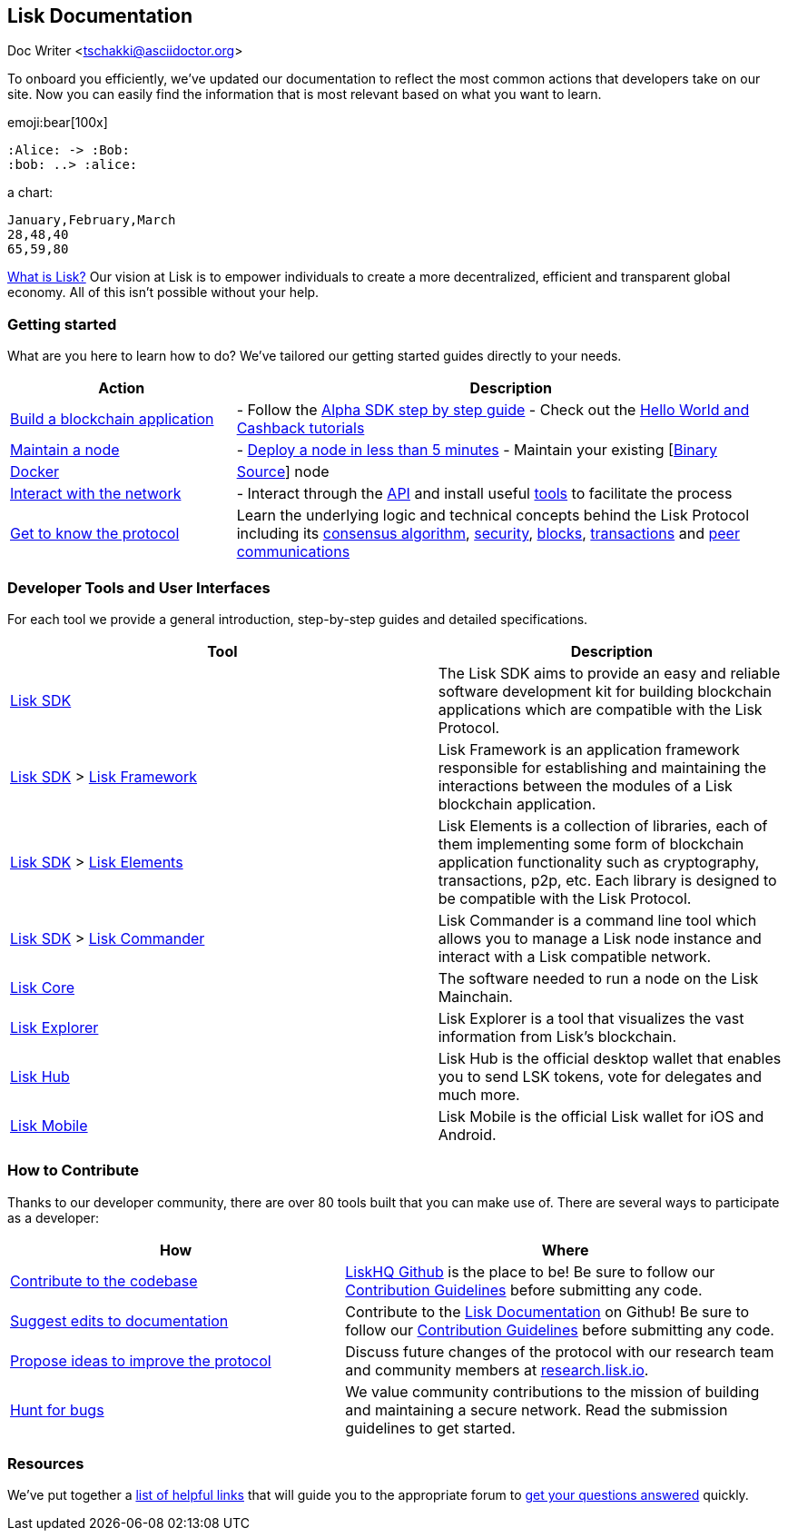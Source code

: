 == Lisk Documentation
Doc Writer  <tschakki@asciidoctor.org>

To onboard you efficiently, we’ve updated our documentation to reflect
the most common actions that developers take on our site. Now you can
easily find the information that is most relevant based on what you want
to learn.

emoji:bear[100x]

[plantuml]
----
:Alice: -> :Bob:
:bob: ..> :alice:
----

a chart:

[chart,line]
....
January,February,March
28,48,40
65,59,80
....


https://lisk.io/documentation/lisk-protocol[What is Lisk?] Our vision at
Lisk is to empower individuals to create a more decentralized, efficient
and transparent global economy. All of this isn’t possible without your
help.

=== Getting started

What are you here to learn how to do? We’ve tailored our getting started
guides directly to your needs.

[width="100%",cols="29%,71%",options="header",]
|===
|Action |Description
|link:build-blockchain-app.md[Build a blockchain application] |- Follow
the
link:build-blockchain-app.md#how-to-build-a-blockchain-application-with-the-lisk-sdk[Alpha
SDK step by step guide] - Check out the link:tutorials.md[Hello World
and Cashback tutorials]

|link:maintain-node.md[Maintain a node] |-
link:maintain-node.md#how-to-set-up-a-node[Deploy a node in less than 5
minutes] - Maintain your existing
[link:../lisk-core/administration/binary.md[Binary] |
link:../lisk-core/administration/docker.md[Docker] |
link:../lisk-core/administration/source.md[Source]] node

|link:interact-with-network.md[Interact with the network] |- Interact
through the https://lisk.io/documentation/lisk-core/api[API] and install
useful link:interact-with-network.md#a-use-the-command-line[tools] to
facilitate the process

|link:../lisk-protocol/introduction.md[Get to know the protocol] |Learn
the underlying logic and technical concepts behind the Lisk Protocol
including its link:../lisk-protocol/consensus.md[consensus algorithm],
link:../lisk-protocol/security.md[security],
link:../lisk-protocol/blocks.md[blocks],
link:../lisk-protocol/transactions.md[transactions] and
link:../lisk-protocol/p2p-communication.md[peer communications]
|===

=== Developer Tools and User Interfaces

For each tool we provide a general introduction, step-by-step guides and
detailed specifications.

[width="100%",cols="55%,45%",options="header",]
|===
|Tool |Description
|link:../lisk-sdk/introduction.md[Lisk SDK] |The Lisk SDK aims to
provide an easy and reliable software development kit for building
blockchain applications which are compatible with the Lisk Protocol.

|link:../lisk-sdk/introduction.md[Lisk SDK] >
link:../lisk-sdk/lisk-framework/introduction.md[Lisk Framework] |Lisk
Framework is an application framework responsible for establishing and
maintaining the interactions between the modules of a Lisk blockchain
application.

|link:../lisk-sdk/introduction.md[Lisk SDK] >
link:../lisk-sdk/lisk-elements/introduction.md[Lisk Elements] |Lisk
Elements is a collection of libraries, each of them implementing some
form of blockchain application functionality such as cryptography,
transactions, p2p, etc. Each library is designed to be compatible with
the Lisk Protocol.

|link:../lisk-sdk/introduction.md[Lisk SDK] >
link:../lisk-sdk/lisk-commander/introduction.md[Lisk Commander] |Lisk
Commander is a command line tool which allows you to manage a Lisk node
instance and interact with a Lisk compatible network.

|link:../lisk-core/introduction.md[Lisk Core] |The software needed to
run a node on the Lisk Mainchain.

|https://explorer.lisk.io/[Lisk Explorer] |Lisk Explorer is a tool that
visualizes the vast information from Lisk’s blockchain.

|https://lisk.io/hub[Lisk Hub] |Lisk Hub is the official desktop wallet
that enables you to send LSK tokens, vote for delegates and much more.

|https://lisk.io/hub[Lisk Mobile] |Lisk Mobile is the official Lisk
wallet for iOS and Android.
|===

=== How to Contribute

Thanks to our developer community, there are over 80 tools built that
you can make use of. There are several ways to participate as a
developer:

[width="100%",cols="43%,57%",options="header",]
|===
|How |Where
|https://github.com/LiskHQ/lisk-sdk[Contribute to the codebase]
|https://github.com/LiskHQ[LiskHQ Github] is the place to be! Be sure to
follow our
https://github.com/LiskHQ/lisk-sdk/blob/development/docs/CONTRIBUTING.md[Contribution
Guidelines] before submitting any code.

|https://github.com/LiskHQ/lisk-docs/[Suggest edits to documentation]
|Contribute to the https://github.com/LiskHQ/lisk-docs/[Lisk
Documentation] on Github! Be sure to follow our
https://github.com/LiskHQ/lisk-docs/blob/master/CONTRIBUTING.md[Contribution
Guidelines] before submitting any code.

|https://research.lisk.io/[Propose ideas to improve the protocol]
|Discuss future changes of the protocol with our research team and
community members at https://research.lisk.io/[research.lisk.io].

|https://blog.lisk.io/announcing-lisk-bug-bounty-program-5895bdd46ed4[Hunt
for bugs] |We value community contributions to the mission of building
and maintaining a secure network. Read the submission guidelines to get
started.
|===

=== Resources

We’ve put together a link:resources.md#resources[list of helpful links]
that will guide you to the appropriate forum to
link:resources.md#community[get your questions answered] quickly.
